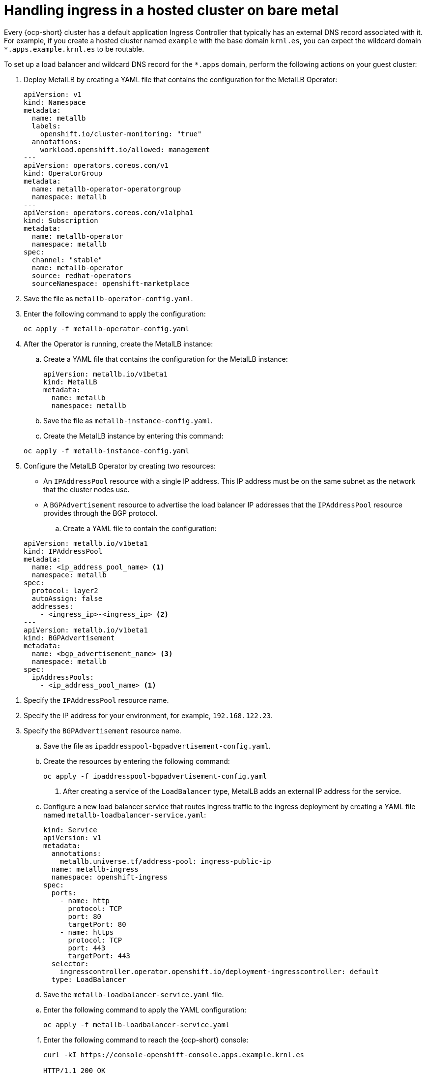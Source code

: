 [#handling-ingress]
= Handling ingress in a hosted cluster on bare metal

Every {ocp-short} cluster has a default application Ingress Controller that typically has an external DNS record associated with it. For example, if you create a hosted cluster named `example` with the base domain `krnl.es`, you can expect the wildcard domain
`*.apps.example.krnl.es` to be routable.

To set up a load balancer and wildcard DNS record for the `*.apps` domain, perform the following actions on your guest cluster:

. Deploy MetalLB by creating a YAML file that contains the configuration for the MetalLB Operator:

+
[source,yaml]
----
apiVersion: v1
kind: Namespace
metadata:
  name: metallb
  labels:
    openshift.io/cluster-monitoring: "true"
  annotations:
    workload.openshift.io/allowed: management
---
apiVersion: operators.coreos.com/v1
kind: OperatorGroup
metadata:
  name: metallb-operator-operatorgroup
  namespace: metallb
---
apiVersion: operators.coreos.com/v1alpha1
kind: Subscription
metadata:
  name: metallb-operator
  namespace: metallb
spec:
  channel: "stable"
  name: metallb-operator
  source: redhat-operators
  sourceNamespace: openshift-marketplace
----

. Save the file as `metallb-operator-config.yaml`.

. Enter the following command to apply the configuration:

+
[source,bash]
----
oc apply -f metallb-operator-config.yaml
----

. After the Operator is running, create the MetalLB instance:

.. Create a YAML file that contains the configuration for the MetalLB instance:

+
[source,yaml]
----
apiVersion: metallb.io/v1beta1
kind: MetalLB
metadata:
  name: metallb
  namespace: metallb
----

.. Save the file as `metallb-instance-config.yaml`.

.. Create the MetalLB instance by entering this command:

+
[source,bash]
----
oc apply -f metallb-instance-config.yaml
----

. Configure the MetalLB Operator by creating two resources:

+
** An `IPAddressPool` resource with a single IP address. This IP address must be on the same subnet as the network that the cluster nodes use.
** A `BGPAdvertisement` resource to advertise the load balancer IP addresses that the `IPAddressPool` resource provides through the BGP protocol.

+
.. Create a YAML file to contain the configuration:

+
[source,yaml]
----
apiVersion: metallb.io/v1beta1
kind: IPAddressPool
metadata:
  name: <ip_address_pool_name> <1>
  namespace: metallb
spec:
  protocol: layer2
  autoAssign: false
  addresses:
    - <ingress_ip>-<ingress_ip> <2>
---
apiVersion: metallb.io/v1beta1
kind: BGPAdvertisement
metadata:
  name: <bgp_advertisement_name> <3>
  namespace: metallb
spec:
  ipAddressPools:
    - <ip_address_pool_name> <1>
----

<1> Specify the `IPAddressPool` resource name.
<2> Specify the IP address for your environment, for example, `192.168.122.23`.
<3> Specify the `BGPAdvertisement` resource name.

+
.. Save the file as `ipaddresspool-bgpadvertisement-config.yaml`.

+
.. Create the resources by entering the following command:

+
[source,bash]
----
oc apply -f ipaddresspool-bgpadvertisement-config.yaml
----

. After creating a service of the `LoadBalancer` type, MetalLB adds an external IP address for the service.

.. Configure a new load balancer service that routes ingress traffic to the ingress deployment by creating a YAML file named `metallb-loadbalancer-service.yaml`:

+
[source,yaml]
----
kind: Service
apiVersion: v1
metadata:
  annotations:
    metallb.universe.tf/address-pool: ingress-public-ip
  name: metallb-ingress
  namespace: openshift-ingress
spec:
  ports:
    - name: http
      protocol: TCP
      port: 80
      targetPort: 80
    - name: https
      protocol: TCP
      port: 443
      targetPort: 443
  selector:
    ingresscontroller.operator.openshift.io/deployment-ingresscontroller: default
  type: LoadBalancer
----

.. Save the `metallb-loadbalancer-service.yaml` file.

.. Enter the following command to apply the YAML configuration:

+
[source,bash]
----
oc apply -f metallb-loadbalancer-service.yaml
----

.. Enter the following command to reach the {ocp-short} console:

+
[source,bash]
----
curl -kI https://console-openshift-console.apps.example.krnl.es

HTTP/1.1 200 OK
----

.. Check the `clusterversion` and `clusteroperator` values to verify that everything is running. Enter the following command:

+
[source,bash]
----
oc --kubeconfig <hosted_cluster_name>.kubeconfig get clusterversion,co
----

+
See the following example output:

+
----
NAME                                         VERSION   AVAILABLE   PROGRESSING   SINCE   STATUS
clusterversion.config.openshift.io/version   4.x.y      True        False         3m32s   Cluster version is 4.x.y

NAME                                                                           VERSION   AVAILABLE   PROGRESSING   DEGRADED   SINCE   MESSAGE
clusteroperator.config.openshift.io/console                                    4.x.y     True        False         False      3m50s
clusteroperator.config.openshift.io/ingress                                    4.x.y     True        False         False      53m
----
+
Replace `4.x.y` with the supported {ocp-short} version that you want to use, for example, `4.14.0-x86_64`.

[#handling-ingress-additional-resources]
== Additional resources

* For more information about MetalLB, see link:https://access.redhat.com/documentation/en-us/openshift_container_platform/4.14/html/networking/load-balancing-with-metallb#about-metallb[About MetalLB and the MetalLB Operator] in the {ocp-short} documentation.
